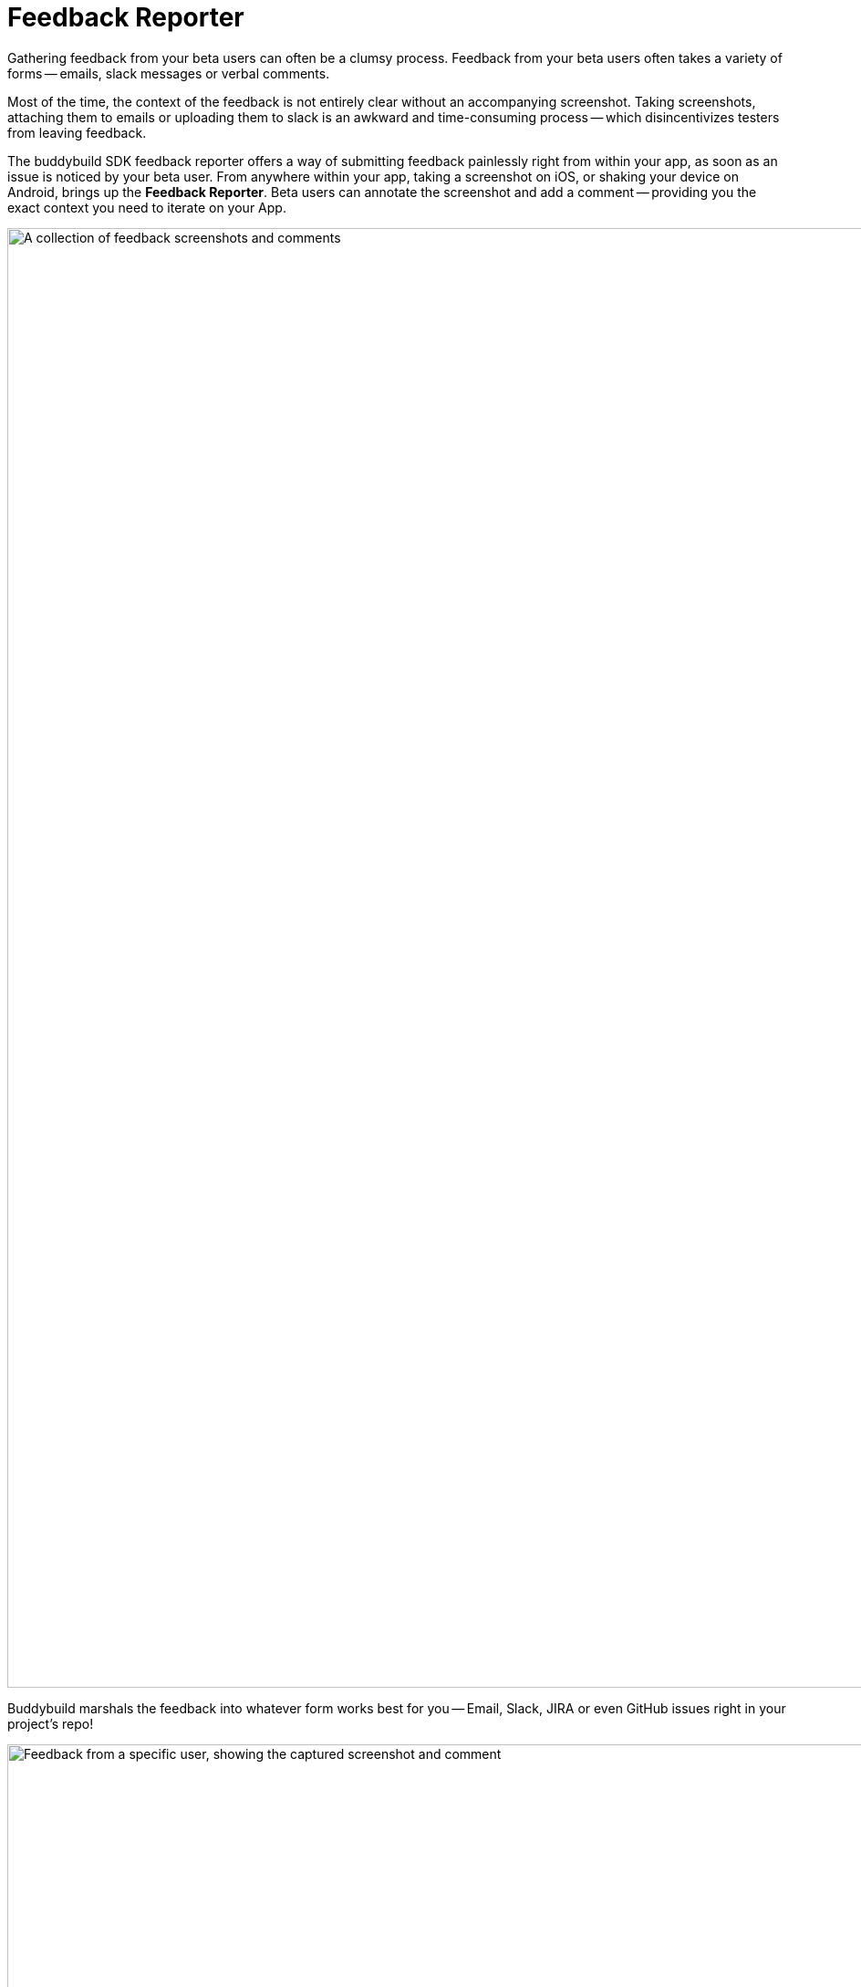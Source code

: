 = Feedback Reporter

Gathering feedback from your beta users can often be a clumsy process.
Feedback from your beta users often takes a variety of forms -- emails,
slack messages or verbal comments.

Most of the time, the context of the feedback is not entirely clear
without an accompanying screenshot. Taking screenshots, attaching them
to emails or uploading them to slack is an awkward and time-consuming
process -- which disincentivizes testers from leaving feedback.

The buddybuild SDK feedback reporter offers a way of submitting feedback
painlessly right from within your app, as soon as an issue is noticed by
your beta user. From anywhere within your app, taking a screenshot on
iOS, or shaking your device on Android, brings up the **Feedback
Reporter**. Beta users can annotate the screenshot and add a comment --
providing you the exact context you need to iterate on your App.

image:img/Feedback---Received.png["A collection of feedback screenshots
and comments", 3000, 1600]

Buddybuild marshals the feedback into whatever form works best for you
-- Email, Slack, JIRA or even GitHub issues right in your project's
repo!

image:img/github_issues.png["Feedback from a specific user, showing the
captured screenshot and comment", 1500, 900]

To enable this feature,
link:../quickstart/ios/integrate_sdk.adoc[integrate the buddybuild SDK]
into your App.

The SDK also offers several other features in addition to the Visual
Feedback Reporter. Follow the links below to learn more about you can
**supercharge** your app with the buddybuild SDK.

- link:automatic_update.adoc[Automatic Update]
- link:usage_tracking.adoc[Usage Tracking]
